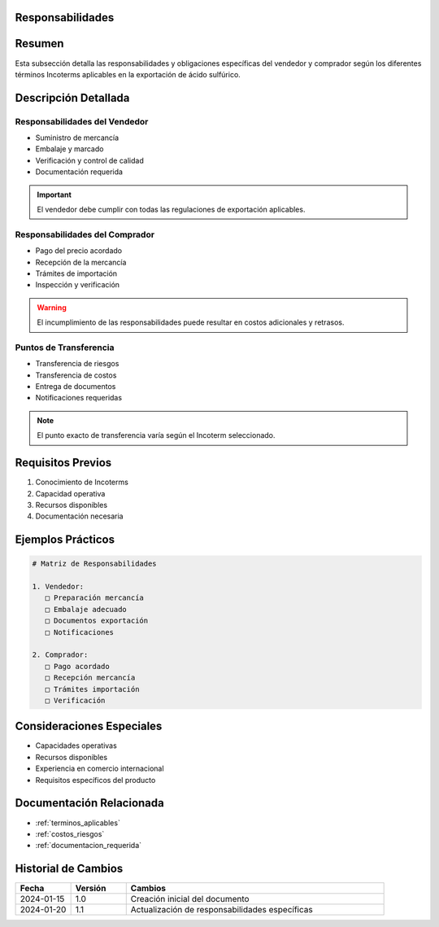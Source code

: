 .. _responsabilidades:


Responsabilidades
=================

.. meta::
   :description: Responsabilidades y obligaciones de las partes según los Incoterms en la exportación de ácido sulfúrico
   :keywords: responsabilidades, obligaciones, vendedor, comprador, incoterms, exportación

Resumen
=======

Esta subsección detalla las responsabilidades y obligaciones específicas del vendedor y comprador según los diferentes términos Incoterms aplicables en la exportación de ácido sulfúrico.

Descripción Detallada
=====================

Responsabilidades del Vendedor
------------------------------

* Suministro de mercancía
* Embalaje y marcado
* Verificación y control de calidad
* Documentación requerida

.. important::
   El vendedor debe cumplir con todas las regulaciones de exportación aplicables.

Responsabilidades del Comprador
-------------------------------

* Pago del precio acordado
* Recepción de la mercancía
* Trámites de importación
* Inspección y verificación

.. warning::
   El incumplimiento de las responsabilidades puede resultar en costos adicionales y retrasos.

Puntos de Transferencia
-----------------------

* Transferencia de riesgos
* Transferencia de costos
* Entrega de documentos
* Notificaciones requeridas

.. note::
   El punto exacto de transferencia varía según el Incoterm seleccionado.

Requisitos Previos
==================

1. Conocimiento de Incoterms
2. Capacidad operativa
3. Recursos disponibles
4. Documentación necesaria

Ejemplos Prácticos
==================

.. code-block:: text

   # Matriz de Responsabilidades

   1. Vendedor:
      □ Preparación mercancía
      □ Embalaje adecuado
      □ Documentos exportación
      □ Notificaciones

   2. Comprador:
      □ Pago acordado
      □ Recepción mercancía
      □ Trámites importación
      □ Verificación

Consideraciones Especiales
==========================

* Capacidades operativas
* Recursos disponibles
* Experiencia en comercio internacional
* Requisitos específicos del producto

Documentación Relacionada
=========================

* :ref:`terminos_aplicables`
* :ref:`costos_riesgos`
* :ref:`documentacion_requerida`

Historial de Cambios
====================

.. list-table::
   :header-rows: 1
   :widths: 15 15 70

   * - Fecha
     - Versión
     - Cambios
   * - 2024-01-15
     - 1.0
     - Creación inicial del documento
   * - 2024-01-20
     - 1.1
     - Actualización de responsabilidades específicas